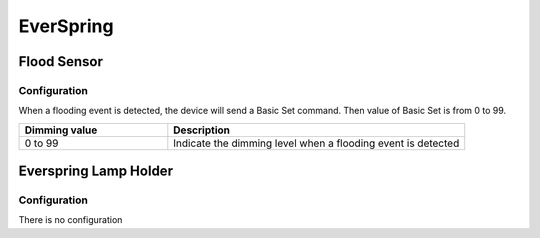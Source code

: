 EverSpring 
===========

.. _everspring_flood_sensor:

Flood Sensor
---------------------------

.. image:: ../_static/images/everspring_flood_sensor.jpg
   :align: center


Configuration   
~~~~~~~~~~~~~~~~

When a flooding event is detected, the device will send a Basic Set command. 
Then value of Basic Set is from 0 to 99.  

.. list-table::  
   :widths: 15 30
   :header-rows: 1

   * - Dimming value 
     - Description    
   * - 0 to 99   
     - Indicate the dimming level when a flooding event is detected  


.. _everspring_lamp_holder_sensor:

Everspring Lamp Holder
-----------------------

Configuration   
~~~~~~~~~~~~~~~~
There is no configuration 
